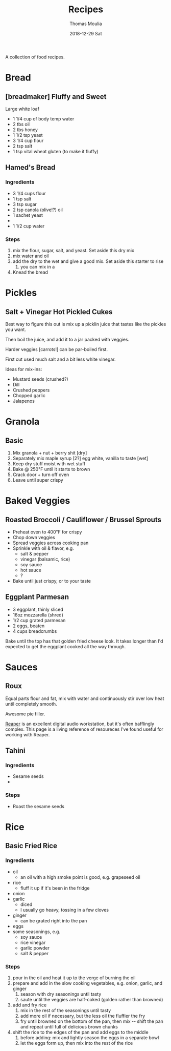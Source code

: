 #+TITLE:       Recipes
#+AUTHOR:      Thomas Moulia
#+EMAIL:       jtmoulia@gmail.com
#+DATE:        2018-12-29 Sat
#+URI:         /blog/%y/%m/%d/recipes
#+KEYWORDS:    food, recipes
#+TAGS:        food
#+LANGUAGE:    en
#+OPTIONS:     H:3 num:nil toc:nil \n:nil ::t |:t ^:nil -:nil f:t *:t <:t
#+DESCRIPTION: Some food recipes.

A collection of food recipes.

* Bread

** [breadmaker] Fluffy and Sweet

   Large white loaf

   - 1 1/4 cup of body temp water
   - 2 tbs oil
   - 2 tbs honey
   - 1 1/2 tsp yeast
   - 3 1/4 cup flour
   - 2 tsp salt
   - 1 tsp vital wheat gluten (to make it fluffy)

** Hamed's Bread

*** Ingredients

- 3 1/4 cups flour
- 1 tsp salt
- 3 tsp sugar
- 2 tsp canola (olive!?) oil
- 1 sachet yeast
- 
- 1 1/2 cup water

*** Steps

1. mix the flour, sugar, salt, and yeast. Set aside this dry mix
2. mix water and oil
3. add the dry to the wet and give a good mix. Set aside this starter to rise
   1. you can mix in a
4. Knead the bread
   
* Pickles
** Salt + Vinegar Hot Pickled Cukes

   Best way to figure this out is mix up a picklin juice that tastes like the
   pickles you want.

   Then boil the juice, and add it to a jar packed with veggies.

   Harder veggies [carrots!] can be par-boiled first.

   First cut used much salt and a bit less white vinegar.

   Ideas for mix-ins:

   - Mustard seeds (crushed?)
   - Dill
   - Crushed peppers
   - Chopped garlic
   - Jalapenos

* Granola
** Basic

   1. Mix granola + nut + berry shit [dry]
   2. Separately mix maple syrup [2?] egg white, vanilla to taste [wet]
   3. Keep dry stuff moist with wet stuff
   4. Bake @ 250℉ until it starts to brown
   5. Crack door + turn off oven
   6. Leave until super crispy

* Baked Veggies
** Roasted Broccoli / Cauliflower / Brussel Sprouts

- Preheat oven to 400℉ for crispy
- Chop down veggies
- Spread veggies across cooking pan
- Sprinkle with oil & flavor, e.g.
  - salt & pepper
  - vinegar (balsamic, rice)
  - soy sauce
  - hot sauce
  - ?
- Bake until just crispy, or to your taste

** Eggplant Parmesan

- 3 eggplant, thinly sliced
- 16oz mozzarella (shred)
- 1/2 cup grated parmesan
- 2 eggs, beaten
- 4 cups breadcrumbs

Bake until the top has that golden fried cheese look. It takes longer than I'd
expected to get the eggplant cooked all the way through.

* Sauces

** Roux

Equal parts flour and fat, mix with water and continuously stir over low heat
until completely smooth.

Awesome pie filler.

[[https://www.reaper.fm/][Reaper]] is an excellent digital audio workstation, but it's often bafflingly
complex. This page is a living reference of resoureces I've found useful for
working with Reaper.

** Tahini

*** Ingredients
- Sesame seeds
-
*** Steps

- Roast the sesame seeds
* Rice
** Basic Fried Rice

*** Ingredients

- oil
  - an oil with a high smoke point is good, e.g. grapeseed oil
- rice
  - fluff it up if it's been in the fridge
- onion
- garlic
  - diced
  - I usually go heavy, tossing in a few cloves
- ginger
  - can be grated right into the pan
- eggs
- some seasonings, e.g.
  - soy sauce
  - rice vinegar
  - garlic powder
  - salt & pepper

*** Steps

1. pour in the oil and heat it up to the verge of burning the oil
2. prepare and add in the slow cooking vegetables, e.g. onion, garlic, and ginger
   1. season with dry seasonings until tasty
   2. saute until the veggies are half-coked (golden rather than browned)
3. add and fry rice
   1. mix in the rest of the seasonings until tasty
   2. add more oil if necessary, but the less oil the fluffier the fry
   3. fry until browned on the bottom of the pan, then mix -- shift the pan and
      repeat until full of delicious brown chunks
4. shift the rice to the edges of the pan and add eggs to the middle
   1. before adding: mix and lightly season the eggs in a separate bowl
   2. let the eggs form up, then mix into the rest of the rice
